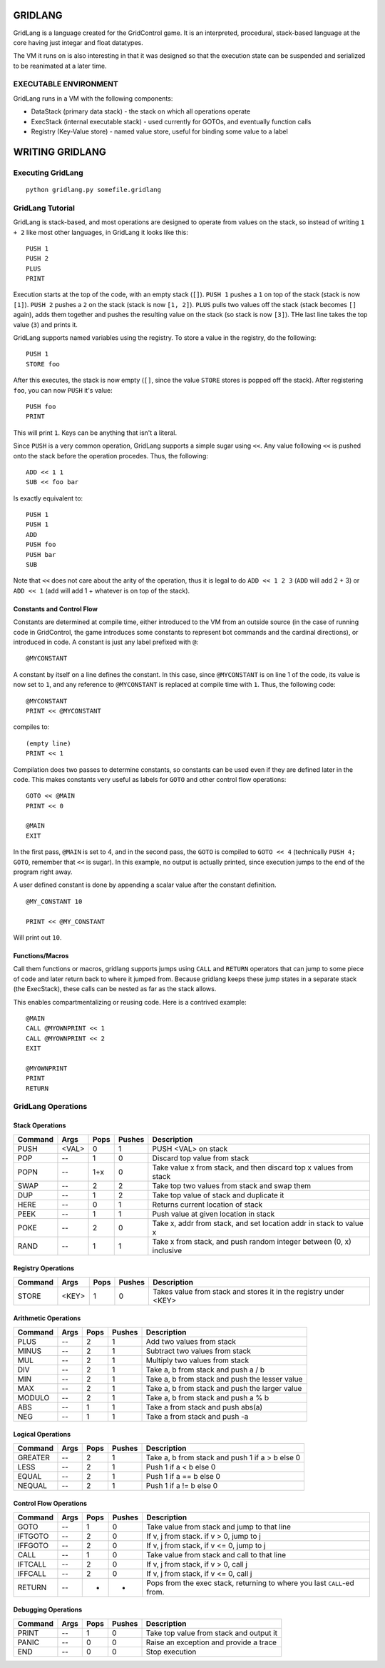 ========
GRIDLANG
========

GridLang is a language created for the GridControl game. It is an
interpreted, procedural, stack-based language at the core having
just integar and float datatypes.

The VM it runs on is also interesting in that it was designed so
that the execution state can be suspended and serialized to be
reanimated at a later time.

EXECUTABLE ENVIRONMENT
======================

GridLang runs in a VM with the following components:

* DataStack (primary data stack) - the stack on which all operations operate
* ExecStack (internal executable stack) - used currently for GOTOs, and
  eventually function calls
* Registry (Key-Value store) - named value store, useful for binding some value
  to a label

================
WRITING GRIDLANG
================

Executing GridLang
==================

::
    
    python gridlang.py somefile.gridlang


GridLang Tutorial
=================

GridLang is stack-based, and most operations are designed to operate from
values on the stack, so instead of writing ``1 + 2`` like most other
languages, in GridLang it looks like this:

::
    
    PUSH 1
    PUSH 2
    PLUS
    PRINT

Execution starts at the top of the code, with an empty stack (``[]``).
``PUSH 1`` pushes a ``1`` on top of the stack (stack is now ``[1]``).
``PUSH 2`` pushes a ``2`` on the stack (stack is now ``[1, 2]``).
``PLUS`` pulls two values off the stack (stack becomes ``[]`` again), adds them
together and pushes the resulting value on the stack (so stack is now ``[3]``).
THe last line takes the top value (``3``) and prints it.

GridLang supports named variables using the registry.  To store a value
in the registry, do the following:

::
    
    PUSH 1
    STORE foo

After this executes, the stack is now empty (``[]``, since the value ``STORE``
stores is popped off the stack).  After registering ``foo``, you can now
``PUSH`` it's value:

::
    
    PUSH foo
    PRINT

This will print ``1``. Keys can be anything that isn't a literal.

Since ``PUSH`` is a very common operation, GridLang supports a simple sugar
using ``<<``.  Any value following ``<<`` is pushed onto the stack before
the operation procedes.  Thus, the following:

::
    
    ADD << 1 1 
    SUB << foo bar

Is exactly equivalent to:

::
    
    PUSH 1
    PUSH 1
    ADD
    PUSH foo
    PUSH bar
    SUB

Note that ``<<`` does not care about the arity of the operation, thus it is
legal to do ``ADD << 1 2 3`` (``ADD`` will add 2 + 3) or ``ADD << 1`` (add will
add 1 + whatever is on top of the stack).

Constants and Control Flow
--------------------------

Constants are determined at compile time, either introduced to the VM from
an outside source (in the case of running code in GridControl, the game
introduces some constants to represent bot commands and the cardinal
directions), or introduced in code.  A constant is just any label prefixed
with ``@``:

::
    
    @MYCONSTANT

A constant by itself on a line defines the constant. In this case, since
``@MYCONSTANT`` is on line 1 of the code, its value is now set to ``1``, and
any reference to ``@MYCONSTANT`` is replaced at compile time with ``1``. Thus,
the following code:

::
    
    @MYCONSTANT
    PRINT << @MYCONSTANT

compiles to:

::
    
    (empty line)
    PRINT << 1

Compilation does two passes to determine constants, so constants can be used
even if they are defined later in the code.  This makes constants very useful
as labels for ``GOTO`` and other control flow operations:

::
    
    GOTO << @MAIN
    PRINT << 0
    
    @MAIN
    EXIT

In the first pass, ``@MAIN`` is set to 4, and in the second pass, the ``GOTO``
is compiled to ``GOTO << 4`` (technically ``PUSH 4; GOTO``, remember that
``<<`` is sugar).  In this example, no output is actually printed, since
execution jumps to the end of the program right away.

A user defined constant is done by appending a scalar value after the constant
definition.

::
    
    @MY_CONSTANT 10
    
    PRINT << @MY_CONSTANT

Will print out ``10``.


Functions/Macros
----------------

Call them functions or macros, gridlang supports jumps using ``CALL`` and
``RETURN`` operators that can jump to some piece of code and later return
back to where it jumped from. Because gridlang keeps these jump states in
a separate stack (the ExecStack), these calls can be nested as far as the
stack allows.

This enables compartmentalizing or reusing code.  Here is a contrived 
example:

::
    
    @MAIN
    CALL @MYOWNPRINT << 1
    CALL @MYOWNPRINT << 2
    EXIT

    @MYOWNPRINT
    PRINT
    RETURN



GridLang Operations
===================

Stack Operations
----------------

=======  =====  =====  ======  ================================================
Command  Args   Pops   Pushes  Description
=======  =====  =====  ======  ================================================
PUSH     <VAL>  0      1       PUSH <VAL> on stack
POP      --     1      0       Discard top value from stack
POPN     --     1+x    0       Take value x from stack, and then discard top x
                               values from stack
SWAP     --     2      2       Take top two values from stack and swap them
DUP      --     1      2       Take top value of stack and duplicate it
HERE     --     0      1       Returns current location of stack
PEEK     --     1      1       Push value at given location in stack
POKE     --     2      0       Take x, addr from stack, and set location addr
                               in stack to value x
RAND     --     1      1       Take x from stack, and push random integer
                               between (0, x) inclusive
=======  =====  =====  ======  ================================================

Registry Operations
-------------------

=======  =====  =====  ======  ================================================
Command  Args   Pops   Pushes  Description
=======  =====  =====  ======  ================================================
STORE    <KEY>  1      0       Takes value from stack and stores it in the
                               registry under <KEY>
=======  =====  =====  ======  ================================================

Arithmetic Operations
---------------------

=======  =====  =====  ======  ================================================
Command  Args   Pops   Pushes  Description
=======  =====  =====  ======  ================================================
PLUS     --     2      1       Add two values from stack
MINUS    --     2      1       Subtract two values from stack
MUL      --     2      1       Multiply two values from stack
DIV      --     2      1       Take a, b from stack and push a / b
MIN      --     2      1       Take a, b from stack and push the lesser value
MAX      --     2      1       Take a, b from stack and push the larger value
MODULO   --     2      1       Take a, b from stack and push a % b
ABS      --     1      1       Take a from stack and push abs(a)
NEG      --     1      1       Take a from stack and push -a
=======  =====  =====  ======  ================================================

Logical Operations
------------------

=======  =====  =====  ======  ================================================
Command  Args   Pops   Pushes  Description
=======  =====  =====  ======  ================================================
GREATER  --     2      1       Take a, b from stack and push 1 if a > b else 0
LESS     --     2      1       Push 1 if a < b else 0
EQUAL    --     2      1       Push 1 if a == b else 0
NEQUAL   --     2      1       Push 1 if a != b else 0
=======  =====  =====  ======  ================================================

Control Flow Operations
-----------------------

=======  =====  =====  ======  ================================================
Command  Args   Pops   Pushes  Description
=======  =====  =====  ======  ================================================
GOTO     --     1      0       Take value from stack and jump to that line
IFTGOTO  --     2      0       If v, j from stack. if v > 0, jump to j
IFFGOTO  --     2      0       If v, j from stack, if v <= 0, jump to j
CALL     --     1      0       Take value from stack and call to that line
IFTCALL  --     2      0       If v, j from stack, if v > 0, call j
IFFCALL  --     2      0       If v, j from stack, if v <= 0, call j
RETURN   --     -      -       Pops from the exec stack, returning to where you
                               last ``CALL``-ed from.
=======  =====  =====  ======  ================================================

Debugging Operations
--------------------

=======  =====  =====  ======  ================================================
Command  Args   Pops   Pushes  Description
=======  =====  =====  ======  ================================================
PRINT    --     1      0       Take top value from stack and output it
PANIC    --     0      0       Raise an exception and provide a trace
END      --     0      0       Stop execution
=======  =====  =====  ======  ================================================

